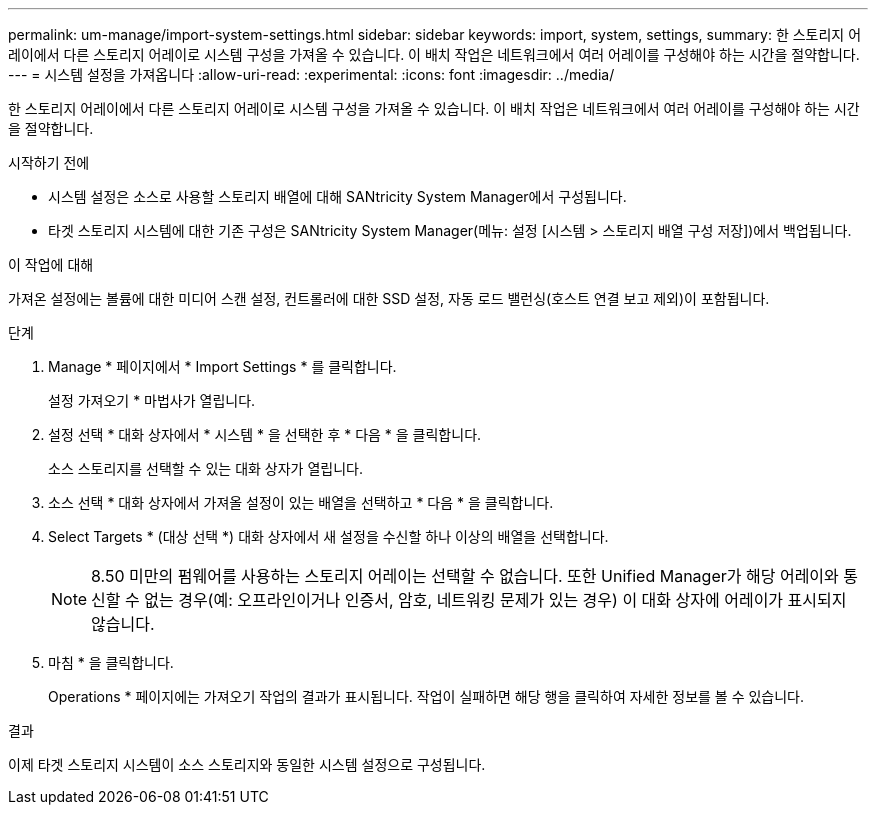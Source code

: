 ---
permalink: um-manage/import-system-settings.html 
sidebar: sidebar 
keywords: import, system, settings, 
summary: 한 스토리지 어레이에서 다른 스토리지 어레이로 시스템 구성을 가져올 수 있습니다. 이 배치 작업은 네트워크에서 여러 어레이를 구성해야 하는 시간을 절약합니다. 
---
= 시스템 설정을 가져옵니다
:allow-uri-read: 
:experimental: 
:icons: font
:imagesdir: ../media/


[role="lead"]
한 스토리지 어레이에서 다른 스토리지 어레이로 시스템 구성을 가져올 수 있습니다. 이 배치 작업은 네트워크에서 여러 어레이를 구성해야 하는 시간을 절약합니다.

.시작하기 전에
* 시스템 설정은 소스로 사용할 스토리지 배열에 대해 SANtricity System Manager에서 구성됩니다.
* 타겟 스토리지 시스템에 대한 기존 구성은 SANtricity System Manager(메뉴: 설정 [시스템 > 스토리지 배열 구성 저장])에서 백업됩니다.


.이 작업에 대해
가져온 설정에는 볼륨에 대한 미디어 스캔 설정, 컨트롤러에 대한 SSD 설정, 자동 로드 밸런싱(호스트 연결 보고 제외)이 포함됩니다.

.단계
. Manage * 페이지에서 * Import Settings * 를 클릭합니다.
+
설정 가져오기 * 마법사가 열립니다.

. 설정 선택 * 대화 상자에서 * 시스템 * 을 선택한 후 * 다음 * 을 클릭합니다.
+
소스 스토리지를 선택할 수 있는 대화 상자가 열립니다.

. 소스 선택 * 대화 상자에서 가져올 설정이 있는 배열을 선택하고 * 다음 * 을 클릭합니다.
. Select Targets * (대상 선택 *) 대화 상자에서 새 설정을 수신할 하나 이상의 배열을 선택합니다.
+
[NOTE]
====
8.50 미만의 펌웨어를 사용하는 스토리지 어레이는 선택할 수 없습니다. 또한 Unified Manager가 해당 어레이와 통신할 수 없는 경우(예: 오프라인이거나 인증서, 암호, 네트워킹 문제가 있는 경우) 이 대화 상자에 어레이가 표시되지 않습니다.

====
. 마침 * 을 클릭합니다.
+
Operations * 페이지에는 가져오기 작업의 결과가 표시됩니다. 작업이 실패하면 해당 행을 클릭하여 자세한 정보를 볼 수 있습니다.



.결과
이제 타겟 스토리지 시스템이 소스 스토리지와 동일한 시스템 설정으로 구성됩니다.
